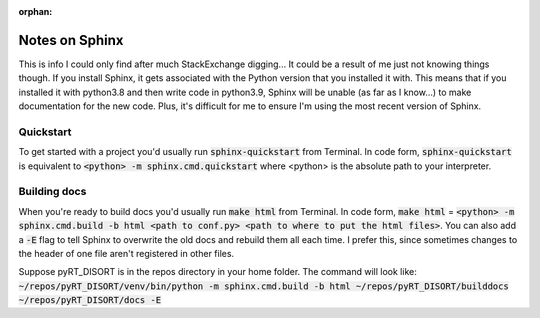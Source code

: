 :orphan:

Notes on Sphinx
===============
This is info I could only find after much StackExchange digging... It could
be a result of me just not knowing things though. If you install Sphinx, it
gets associated with the Python version that you installed it with. This means
that if you installed it with python3.8 and then write code in python3.9,
Sphinx will be unable (as far as I know...) to make documentation for the new
code. Plus, it's difficult for me to ensure I'm using the most recent version
of Sphinx.

Quickstart
----------
To get started with a project you'd usually run :code:`sphinx-quickstart` from
Terminal. In code form, :code:`sphinx-quickstart` is equivalent to
:code:`<python> -m sphinx.cmd.quickstart` where <python> is the absolute path
to your interpreter.

Building docs
-------------
When you're ready to build docs you'd usually run :code:`make html` from
Terminal. In code form, :code:`make html` =
:code:`<python> -m sphinx.cmd.build -b html <path to conf.py>
<path to where to put the html files>`. You can also add a :code:`-E` flag
to tell Sphinx to overwrite the old docs and rebuild them all each time. I
prefer this, since sometimes changes to the header of one file aren't
registered in other files.

Suppose pyRT_DISORT is in the repos directory in your home folder. The command
will look like:
:code:`~/repos/pyRT_DISORT/venv/bin/python -m sphinx.cmd.build -b html
~/repos/pyRT_DISORT/builddocs ~/repos/pyRT_DISORT/docs -E`
